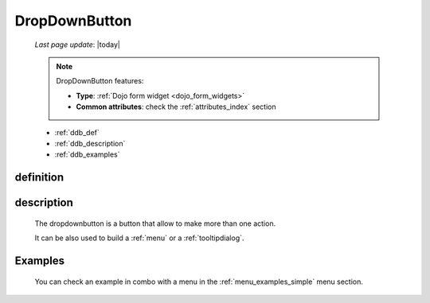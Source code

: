 .. _dropdownbutton:

==============
DropDownButton
==============
    
    *Last page update*: |today|
    
    .. note:: DropDownButton features:
    
              * **Type**: :ref:`Dojo form widget <dojo_form_widgets>`
              * **Common attributes**: check the :ref:`attributes_index` section
              
    * :ref:`ddb_def`
    * :ref:`ddb_description`
    * :ref:`ddb_examples`

.. _ddb_def:

definition
==========

    .. automethod:: gnr.web.gnrwebstruct.GnrDomSrc_dojo_11.dropdownbutton
        
.. _ddb_description:

description
===========

    The dropdownbutton is a button that allow to make more than one action.
    
    It can be also used to build a :ref:`menu` or a :ref:`tooltipdialog`.
    
.. _ddb_examples:

Examples
========

    You can check an example in combo with a menu in the :ref:`menu_examples_simple` menu section.
        